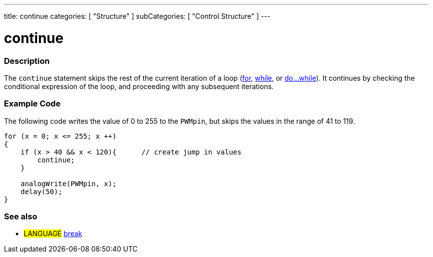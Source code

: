 ---
title: continue
categories: [ "Structure" ]
subCategories: [ "Control Structure" ]
---

:source-highlighter: pygments
:pygments-style: arduino



= continue


// OVERVIEW SECTION STARTS
[#overview]
--

[float]
=== Description
[%hardbreaks]
The `continue` statement skips the rest of the current iteration of a loop (link:../for[for], link:../while[while], or link:../doWhile[do...while]). It continues by checking the conditional expression of the loop, and proceeding with any subsequent iterations.
[%hardbreaks]

--
// OVERVIEW SECTION ENDS




// HOW TO USE SECTION STARTS
[#howtouse]
--

[float]
=== Example Code
The following code writes the value of 0 to 255 to the `PWMpin`, but skips the values in the range of 41 to 119.
[source,arduino]
----
for (x = 0; x <= 255; x ++)
{
    if (x > 40 && x < 120){      // create jump in values
        continue;
    }

    analogWrite(PWMpin, x);
    delay(50);
}
----
[%hardbreaks]


[float]
=== See also
[role="language"]
* #LANGUAGE#	link:../break[break]

--
// HOW TO USE SECTION ENDS
